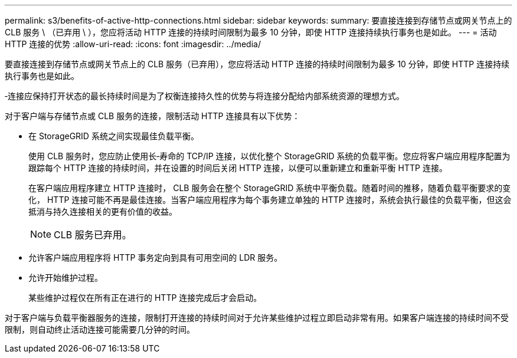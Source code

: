 ---
permalink: s3/benefits-of-active-http-connections.html 
sidebar: sidebar 
keywords:  
summary: 要直接连接到存储节点或网关节点上的 CLB 服务 \ （已弃用 \ ），您应将活动 HTTP 连接的持续时间限制为最多 10 分钟，即使 HTTP 连接持续执行事务也是如此。 
---
= 活动 HTTP 连接的优势
:allow-uri-read: 
:icons: font
:imagesdir: ../media/


[role="lead"]
要直接连接到存储节点或网关节点上的 CLB 服务（已弃用），您应将活动 HTTP 连接的持续时间限制为最多 10 分钟，即使 HTTP 连接持续执行事务也是如此。

‐连接应保持打开状态的最长持续时间是为了权衡连接持久性的优势与将连接分配给内部系统资源的理想方式。

对于客户端与存储节点或 CLB 服务的连接，限制活动 HTTP 连接具有以下优势：

* 在 StorageGRID 系统之间实现最佳负载平衡。
+
使用 CLB 服务时，您应防止使用长‐寿命的 TCP/IP 连接，以优化整个 StorageGRID 系统的负载平衡。您应将客户端应用程序配置为跟踪每个 HTTP 连接的持续时间，并在设置的时间后关闭 HTTP 连接，以便可以重新建立和重新平衡 HTTP 连接。

+
在客户端应用程序建立 HTTP 连接时， CLB 服务会在整个 StorageGRID 系统中平衡负载。随着时间的推移，随着负载平衡要求的变化， HTTP 连接可能不再是最佳连接。当客户端应用程序为每个事务建立单独的 HTTP 连接时，系统会执行最佳的负载平衡，但这会抵消与持久连接相关的更有价值的收益。

+

NOTE: CLB 服务已弃用。

* 允许客户端应用程序将 HTTP 事务定向到具有可用空间的 LDR 服务。
* 允许开始维护过程。
+
某些维护过程仅在所有正在进行的 HTTP 连接完成后才会启动。



对于客户端与负载平衡器服务的连接，限制打开连接的持续时间对于允许某些维护过程立即启动非常有用。如果客户端连接的持续时间不受限制，则自动终止活动连接可能需要几分钟的时间。
